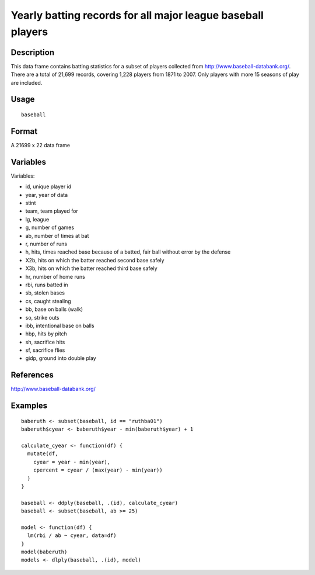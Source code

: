 +--------------------------------------+--------------------------------------+
| baseball                             |
| R Documentation                      |
+--------------------------------------+--------------------------------------+

Yearly batting records for all major league baseball players
------------------------------------------------------------

Description
~~~~~~~~~~~

This data frame contains batting statistics for a subset of players
collected from http://www.baseball-databank.org/. There are a total of
21,699 records, covering 1,228 players from 1871 to 2007. Only players
with more 15 seasons of play are included.

Usage
~~~~~

::

    baseball

Format
~~~~~~

A 21699 x 22 data frame

Variables
~~~~~~~~~

Variables:

-  id, unique player id

-  year, year of data

-  stint

-  team, team played for

-  lg, league

-  g, number of games

-  ab, number of times at bat

-  r, number of runs

-  h, hits, times reached base because of a batted, fair ball without
   error by the defense

-  X2b, hits on which the batter reached second base safely

-  X3b, hits on which the batter reached third base safely

-  hr, number of home runs

-  rbi, runs batted in

-  sb, stolen bases

-  cs, caught stealing

-  bb, base on balls (walk)

-  so, strike outs

-  ibb, intentional base on balls

-  hbp, hits by pitch

-  sh, sacrifice hits

-  sf, sacrifice flies

-  gidp, ground into double play

References
~~~~~~~~~~

http://www.baseball-databank.org/

Examples
~~~~~~~~

::

    baberuth <- subset(baseball, id == "ruthba01")
    baberuth$cyear <- baberuth$year - min(baberuth$year) + 1

    calculate_cyear <- function(df) {
      mutate(df,
        cyear = year - min(year),
        cpercent = cyear / (max(year) - min(year))
      )
    }

    baseball <- ddply(baseball, .(id), calculate_cyear)
    baseball <- subset(baseball, ab >= 25)

    model <- function(df) {
      lm(rbi / ab ~ cyear, data=df)
    }
    model(baberuth)
    models <- dlply(baseball, .(id), model)

